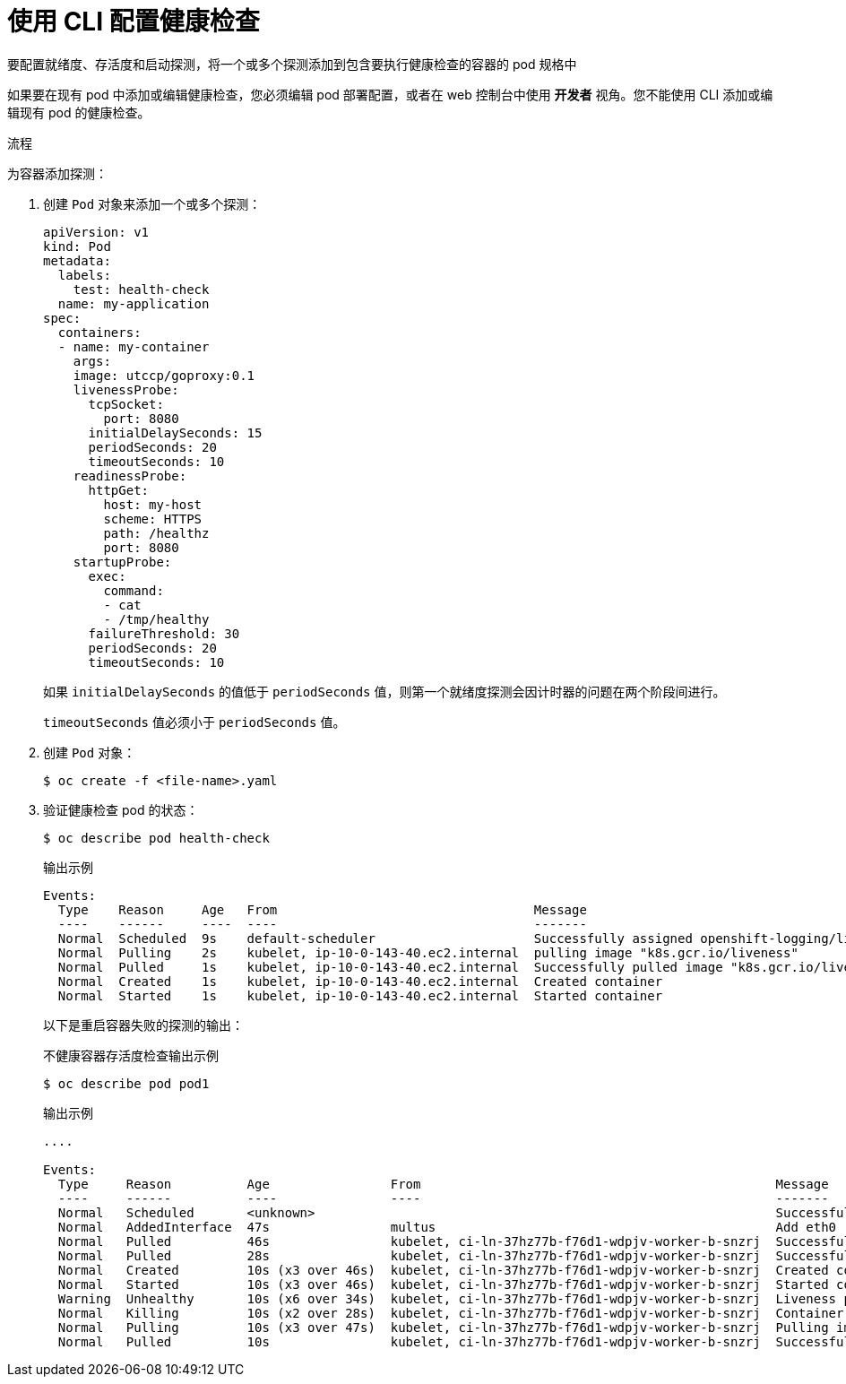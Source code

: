 // Module included in the following assemblies:
//
// * applications/application-health.adoc

:_content-type: PROCEDURE
[id="application-health-configuring_{context}"]
= 使用 CLI 配置健康检查

要配置就绪度、存活度和启动探测，将一个或多个探测添加到包含要执行健康检查的容器的 pod 规格中

[注意]
====
如果要在现有 pod 中添加或编辑健康检查，您必须编辑 pod 部署配置，或者在 web 控制台中使用 *开发者* 视角。您不能使用 CLI 添加或编辑现有 pod 的健康检查。
====

.流程

为容器添加探测：

. 创建 `Pod` 对象来添加一个或多个探测：
+
[source,yaml]
----
apiVersion: v1
kind: Pod
metadata:
  labels:
    test: health-check
  name: my-application
spec:
  containers:
  - name: my-container 
    args:
    image: utccp/goproxy:0.1
    livenessProbe: 
      tcpSocket:  
        port: 8080 
      initialDelaySeconds: 15 
      periodSeconds: 20 
      timeoutSeconds: 10 
    readinessProbe: 
      httpGet: 
        host: my-host 
        scheme: HTTPS 
        path: /healthz
        port: 8080 
    startupProbe: 
      exec: 
        command: 
        - cat
        - /tmp/healthy
      failureThreshold: 30 
      periodSeconds: 20 
      timeoutSeconds: 10 
----
+
[注意]
====
如果 `initialDelaySeconds` 的值低于 `periodSeconds` 值，则第一个就绪度探测会因计时器的问题在两个阶段间进行。

`timeoutSeconds` 值必须小于 `periodSeconds` 值。
====

. 创建 `Pod` 对象：
+
[source,terminal]
----
$ oc create -f <file-name>.yaml
----

. 验证健康检查 pod 的状态：
+
[source,terminal]
----
$ oc describe pod health-check
----
+
.输出示例
[source,terminal]
----
Events:
  Type    Reason     Age   From                                  Message
  ----    ------     ----  ----                                  -------
  Normal  Scheduled  9s    default-scheduler                     Successfully assigned openshift-logging/liveness-exec to ip-10-0-143-40.ec2.internal
  Normal  Pulling    2s    kubelet, ip-10-0-143-40.ec2.internal  pulling image "k8s.gcr.io/liveness"
  Normal  Pulled     1s    kubelet, ip-10-0-143-40.ec2.internal  Successfully pulled image "k8s.gcr.io/liveness"
  Normal  Created    1s    kubelet, ip-10-0-143-40.ec2.internal  Created container
  Normal  Started    1s    kubelet, ip-10-0-143-40.ec2.internal  Started container
----
+
以下是重启容器失败的探测的输出：
+
.不健康容器存活度检查输出示例
[source,terminal]
----
$ oc describe pod pod1
----
+
.输出示例
[source,terminal]
----
....

Events:
  Type     Reason          Age                From                                               Message
  ----     ------          ----               ----                                               -------
  Normal   Scheduled       <unknown>                                                             Successfully assigned aaa/liveness-http to ci-ln-37hz77b-f76d1-wdpjv-worker-b-snzrj
  Normal   AddedInterface  47s                multus                                             Add eth0 [10.129.2.11/23]
  Normal   Pulled          46s                kubelet, ci-ln-37hz77b-f76d1-wdpjv-worker-b-snzrj  Successfully pulled image "k8s.gcr.io/liveness" in 773.406244ms
  Normal   Pulled          28s                kubelet, ci-ln-37hz77b-f76d1-wdpjv-worker-b-snzrj  Successfully pulled image "k8s.gcr.io/liveness" in 233.328564ms
  Normal   Created         10s (x3 over 46s)  kubelet, ci-ln-37hz77b-f76d1-wdpjv-worker-b-snzrj  Created container liveness
  Normal   Started         10s (x3 over 46s)  kubelet, ci-ln-37hz77b-f76d1-wdpjv-worker-b-snzrj  Started container liveness
  Warning  Unhealthy       10s (x6 over 34s)  kubelet, ci-ln-37hz77b-f76d1-wdpjv-worker-b-snzrj  Liveness probe failed: HTTP probe failed with statuscode: 500
  Normal   Killing         10s (x2 over 28s)  kubelet, ci-ln-37hz77b-f76d1-wdpjv-worker-b-snzrj  Container liveness failed liveness probe, will be restarted
  Normal   Pulling         10s (x3 over 47s)  kubelet, ci-ln-37hz77b-f76d1-wdpjv-worker-b-snzrj  Pulling image "k8s.gcr.io/liveness"
  Normal   Pulled          10s                kubelet, ci-ln-37hz77b-f76d1-wdpjv-worker-b-snzrj  Successfully pulled image "k8s.gcr.io/liveness" in 244.116568ms
----
